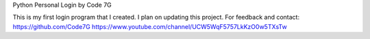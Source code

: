 Python Personal Login
by Code 7G

This is my first login program that I created. I plan on updating this project.
For feedback and contact:
https://github.com/Code7G
https://www.youtube.com/channel/UCW5WqF5757LkKzO0w5TXsTw
